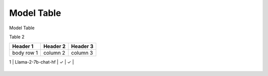 ***********
Model Table
***********

Model Table

+----+----------------------------------+--------+----------+ 
| No | Model Name                       | Hybrid | NPU-only |
+====+==================================+========+==========+


Table 2

+------------+------------+-----------+
| Header 1   | Header 2   | Header 3  |
+============+============+===========+
| body row 1 | column 2   | column 3  |
+------------+------------+-----------+


| 1  | Llama-2-7b-chat-hf               | ✓      | ✓       |
+----+----------------------------------+--------+----------+
